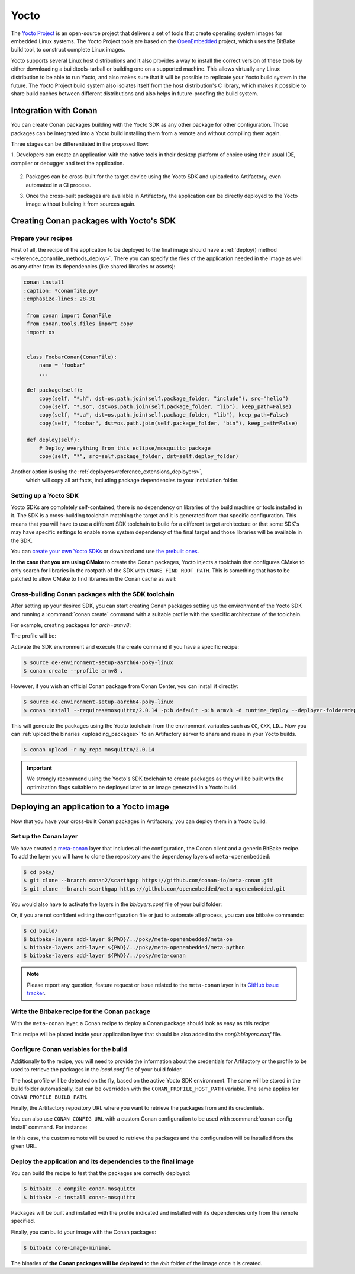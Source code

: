 .. _integrations_yocto:


|yocto_logo| Yocto
__________________

The `Yocto Project`_ is an open-source project that delivers a set of tools that create operating system images for embedded Linux systems.
The Yocto Project tools are based on the `OpenEmbedded`_ project, which uses the BitBake build tool, to construct complete Linux images.

Yocto supports several Linux host distributions and it also provides a way to install the correct version of these tools by either
downloading a buildtools-tarball or building one on a supported machine. This allows virtually any Linux distribution to be able to run
Yocto, and also makes sure that it will be possible to replicate your Yocto build system in the future. The Yocto Project build system also
isolates itself from the host distribution's C library, which makes it possible to share build caches between different distributions and
also helps in future-proofing the build system.

Integration with Conan
======================

You can create Conan packages building with the Yocto SDK as any other package for other configuration. Those packages can be integrated
into a Yocto build installing them from a remote and without compiling them again.

Three stages can be differentiated in the proposed flow:

1. Developers can create an application with the native tools in their desktop platform of choice using their usual IDE, compiler or
debugger and test the application.

   .. image:: /images/yocto/conan-yocto_development.png
       :height: 600 px
       :width: 600 px
       :align: center

2. Packages can be cross-built for the target device using the Yocto SDK and uploaded to Artifactory, even automated in a CI process.

   .. image:: /images/yocto/conan-yocto_cross-build.png
       :height: 600 px
       :width: 600 px
       :align: center

3. Once the cross-built packages are available in Artifactory, the application can be directly deployed to the Yocto image without building
   it from sources again.

   .. image:: /images/yocto/conan-yocto_deploy.png
       :height: 450 px
       :width: 450 px
       :align: center

Creating Conan packages with Yocto's SDK
========================================

Prepare your recipes
--------------------

First of all, the recipe of the application to be deployed to the final image should have a
:ref:`deploy() method <reference_conanfile_methods_deploy>`. There you can specify the files of the application
needed in the image as well as any other from its dependencies (like shared libraries or assets):

.. code-block:: shell

   conan install
   :caption: *conanfile.py*
   :emphasize-lines: 28-31

    from conan import ConanFile
    from conan.tools.files import copy
    import os


    class FoobarConan(ConanFile):
        name = "foobar"
        ...

    def package(self):
        copy(self, "*.h", dst=os.path.join(self.package_folder, "include"), src="hello")
        copy(self, "*.so", dst=os.path.join(self.package_folder, "lib"), keep_path=False)
        copy(self, "*.a", dst=os.path.join(self.package_folder, "lib"), keep_path=False)
        copy(self, "foobar", dst=os.path.join(self.package_folder, "bin"), keep_path=False)

    def deploy(self):
        # Deploy everything from this eclipse/mosquitto package
        copy(self, "*", src=self.package_folder, dst=self.deploy_folder)

Another option is using the :ref:`deployers<reference_extensions_deployers>`,
 which will copy all artifacts, including package dependencies to your installation folder.


Setting up a Yocto SDK
----------------------

Yocto SDKs are completely self-contained, there is no dependency on libraries of the build machine or tools installed in it. The SDK is a
cross-building toolchain matching the target and it is generated from that specific configuration. This means that you will have to use a
different SDK toolchain to build for a different target architecture or that some SDK's may have specific settings to enable some system
dependency of the final target and those libraries will be available in the SDK.

You can `create your own Yocto SDKs <https://docs.yoctoproject.org/sdk-manual/appendix-obtain.html#building-an-sdk-installer>`_
or download and use `the prebuilt ones <http://downloads.yoctoproject.org/releases/yocto/yocto-5.1.2/toolchain/x86_64/>`_.

**In the case that you are using CMake** to create the Conan packages, Yocto injects a toolchain that configures CMake to only search for
libraries in the rootpath of the SDK with ``CMAKE_FIND_ROOT_PATH``. This is
something that has to be patched to allow CMake to find libraries in the Conan cache as well:

.. code-block:: cmake
   :caption: *sdk/sysroots/x86_64-pokysdk-linux/usr/share/cmake/OEToolchainConfig.cmake*

    set( CMAKE_FIND_ROOT_PATH $ENV{OECORE_TARGET_SYSROOT} $ENV{OECORE_NATIVE_SYSROOT} )
    set( CMAKE_FIND_ROOT_PATH_MODE_PROGRAM NEVER )
    # COMMENT THIS: set( CMAKE_FIND_ROOT_PATH_MODE_LIBRARY ONLY )
    # COMMENT THIS: set( CMAKE_FIND_ROOT_PATH_MODE_INCLUDE ONLY )
    # COMMENT THIS: set( CMAKE_FIND_ROOT_PATH_MODE_PACKAGE ONLY )

Cross-building Conan packages with the SDK toolchain
----------------------------------------------------

After setting up your desired SDK, you can start creating Conan packages setting up the environment of the Yocto SDK and running a
:command:`conan create` command with a suitable profile with the specific architecture of the toolchain.

For example, creating packages for `arch=armv8`:

The profile will be:

.. code-block:: text
   :caption: *armv8*

    [settings]
    os=Linux
    arch=armv8
    compiler=gcc
    compiler.version=13
    compiler.libcxx=libstdc++11
    compiler.cppstd=17
    build_type=Release

Activate the SDK environment and execute the create command if you have a specific recipe:

.. code-block:: bash

    $ source oe-environment-setup-aarch64-poky-linux
    $ conan create --profile armv8 .

However, if you wish an official Conan package from Conan Center, you can install it directly:

.. code-block:: bash

    $ source oe-environment-setup-aarch64-poky-linux
    $ conan install --requires=mosquitto/2.0.14 -p:b default -p:h armv8 -d runtime_deploy --deployer-folder=deploy


This will generate the packages using the Yocto toolchain from the environment variables such as ``CC``, ``CXX``, ``LD``... Now you can
:ref:`upload the binaries <uploading_packages>` to an Artifactory server to share and reuse in your Yocto builds.

.. code-block:: bash

    $ conan upload -r my_repo mosquitto/2.0.14

.. important::

    We strongly recommend using the Yocto's SDK toolchain to create packages as they will be built with the optimization flags suitable to
    be deployed later to an image generated in a Yocto build.

Deploying an application to a Yocto image
=========================================

Now that you have your cross-built Conan packages in Artifactory, you can deploy them in a Yocto build.

Set up the Conan layer
----------------------

We have created a `meta-conan <https://github.com/conan-io/meta-conan>`_ layer that includes all the configuration, the Conan client and a
generic BitBake recipe. To add the layer you will have to clone the repository and the dependency layers of ``meta-openembedded``:

.. code-block:: bash

    $ cd poky/
    $ git clone --branch conan2/scarthgap https://github.com/conan-io/meta-conan.git
    $ git clone --branch scarthgap https://github.com/openembedded/meta-openembedded.git

You would also have to activate the layers in the *bblayers.conf* file of your build folder:

.. code-block:: text
   :caption: *conf/bblayers.conf*

    POKY_BBLAYERS_CONF_VERSION = "2"

    BBPATH = "${TOPDIR}"
    BBFILES ?= ""

    BBLAYERS ?= " \
    /home/username/poky/meta \
    /home/username/poky/meta-poky \
    /home/username/poky/meta-yocto-bsp \
    /home/username/poky/meta-openembedded/meta-oe \
    /home/username/poky/meta-openembedded/meta-python \
    /home/username/poky/meta-conan \
    "

Or, if you are not confident editing the configuration file or just to automate all process, you can use bitbake commands:

.. code-block:: bash

    $ cd build/
    $ bitbake-layers add-layer ${PWD}/../poky/meta-openembedded/meta-oe
    $ bitbake-layers add-layer ${PWD}/../poky/meta-openembedded/meta-python
    $ bitbake-layers add-layer ${PWD}/../poky/meta-conan

.. note::

    Please report any question, feature request or issue related to the ``meta-conan`` layer in its
    `GitHub issue tracker <https://github.com/conan-io/meta-conan/issues>`_.

Write the Bitbake recipe for the Conan package
----------------------------------------------

With the ``meta-conan`` layer, a Conan recipe to deploy a Conan package should look as easy as this recipe:

.. code-block:: text
   :caption: *conan-mosquitto_2.0.18.bb*

    inherit conan

    DESCRIPTION = "An open source MQTT broker"
    LICENSE = "EPL-1.0"

    CONAN_PKG = "mosquitto/2.0.18@"

This recipe will be placed inside your application layer that should be also added to the *conf/bblayers.conf* file.

Configure Conan variables for the build
---------------------------------------

Additionally to the recipe, you will need to provide the information about the credentials for Artifactory or the profile to be used to
retrieve the packages in the *local.conf* file of your build folder.

.. code-block:: text
   :caption: *poky_build_folder/conf/local.conf*

    IMAGE_INSTALL:append = " conan-mosquitto"

    # Artifactory repository - In case not used, will point to ConanCenter
    CONAN_REMOTE_URL = "https://localhost:8081/artifactory/api/conan/<repository>"
    # Artifactory Credentials
    CONAN_USER = "REPO_USER"
    CONAN_PASSWORD = "REPO_PASSWORD"

The host profile will be detected on the fly, based on the active Yocto SDK environment. The same will be stored in the build folder automatically,
but can be overridden with the ``CONAN_PROFILE_HOST_PATH`` variable. The same applies for ``CONAN_PROFILE_BUILD_PATH``.

Finally, the Artifactory repository URL where you want to retrieve the packages from and its credentials.

You can also use ``CONAN_CONFIG_URL`` with a custom Conan configuration to be used with :command:`conan config install` command. For instance:

.. code-block:: text
   :caption: *poky_build_folder/conf/local.conf*

    IMAGE_INSTALL:append = " conan-mosquitto"

    CONAN_CONFIG_URL = "https://github.com/<your-organization>/conan-config.git"
    CONAN_REMOTE_NAME = "my_repo"
    CONAN_USER = "REPO_USER"
    CONAN_PASSWORD = "REPO_PASSWORD"

In this case, the custom remote will be used to retrieve the packages and the configuration will be installed from the given URL.

Deploy the application and its dependencies to the final image
--------------------------------------------------------------

You can build the recipe to test that the packages are correctly deployed:

.. code-block:: bash

    $ bitbake -c compile conan-mosquitto
    $ bitbake -c install conan-mosquitto

Packages will be built and installed with the profile indicated and installed with its dependencies only from the remote specified.

Finally, you can build your image with the Conan packages:

.. code-block:: bash

    $ bitbake core-image-minimal

The binaries of **the Conan packages will be deployed** to the */bin* folder of the image once it is created.


.. |yocto_logo| image:: ../images/yocto/conan-yocto-logo.png
                 :width: 180px

.. _`Yocto Project`: https://www.yoctoproject.org/

.. _`OpenEmbedded`: http://www.openembedded.org/wiki/Main_Page
